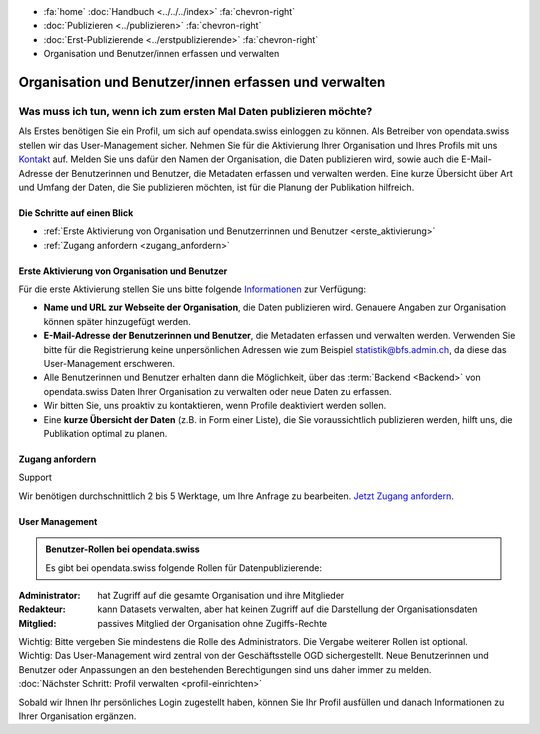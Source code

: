 .. container:: custom-breadcrumbs

   - :fa:`home` :doc:`Handbuch <../../../index>` :fa:`chevron-right`
   - :doc:`Publizieren <../publizieren>` :fa:`chevron-right`
   - :doc:`Erst-Publizierende <../erstpublizierende>` :fa:`chevron-right`
   - Organisation und Benutzer/innen erfassen und verwalten

******************************************************
Organisation und Benutzer/innen erfassen und verwalten
******************************************************

Was muss ich tun, wenn ich zum ersten Mal Daten publizieren möchte?
===================================================================

.. container:: Intro

    Als Erstes benötigen Sie ein Profil, um sich auf opendata.swiss einloggen zu können.
    Als Betreiber von opendata.swiss stellen wir das User-Management sicher.
    Nehmen Sie für die Aktivierung Ihrer Organisation
    und Ihres Profils mit uns `Kontakt <mailto:opendata@bfs.admin.ch>`__
    auf.
    Melden Sie uns dafür den Namen der Organisation, die Daten publizieren wird,
    sowie auch die E-Mail-Adresse der Benutzerinnen und Benutzer,
    die Metadaten erfassen und verwalten werden. Eine kurze Übersicht über Art und Umfang der
    Daten, die Sie publizieren möchten, ist für die Planung der Publikation hilfreich.

Die Schritte auf einen Blick
----------------------------

- :ref:`Erste Aktivierung von Organisation und Benutzerrinnen und Benutzer <erste_aktivierung>`
- :ref:`Zugang anfordern <zugang_anfordern>`

.. _erste_aktivierung:

Erste Aktivierung von Organisation und Benutzer
-----------------------------------------------

Für die erste Aktivierung stellen Sie uns bitte folgende
`Informationen <mailto:opendata@bfs.admin.ch>`__ zur Verfügung:

- **Name und URL zur Webseite der Organisation**, die Daten publizieren wird.
  Genauere Angaben zur Organisation können später hinzugefügt werden.
- **E-Mail-Adresse der Benutzerinnen und Benutzer**, die
  Metadaten erfassen und verwalten werden. Verwenden Sie bitte für
  die Registrierung keine unpersönlichen Adressen
  wie zum Beispiel statistik@bfs.admin.ch, da diese das User-Management erschweren.
- Alle Benutzerinnen und Benutzer erhalten dann die Möglichkeit,
  über das :term:`Backend <Backend>` von opendata.swiss Daten
  Ihrer Organisation zu verwalten oder neue Daten zu erfassen.
- Wir bitten Sie, uns proaktiv zu kontaktieren,
  wenn Profile deaktiviert werden sollen.
- Eine **kurze Übersicht der Daten** (z.B. in Form einer Liste),
  die Sie voraussichtlich publizieren werden, hilft uns, die Publikation optimal zu planen.

.. _zugang_anfordern:

Zugang anfordern
----------------

.. container:: support

   Support

Wir benötigen durchschnittlich 2 bis 5 Werktage,
um Ihre Anfrage zu bearbeiten. `Jetzt Zugang anfordern <mailto:opendata@bfs.admin.ch>`__.

User Management
----------------

.. admonition:: Benutzer-Rollen bei opendata.swiss

    Es gibt bei opendata.swiss folgende Rollen für Datenpublizierende:

:Administrator: hat Zugriff auf die gesamte Organisation und ihre Mitglieder
:Redakteur: kann Datasets verwalten, aber hat keinen Zugriff auf die
            Darstellung der Organisationsdaten
:Mitglied: passives Mitglied der Organisation ohne Zugiffs-Rechte

.. container:: important

    Wichtig: Bitte vergeben Sie mindestens die Rolle des Administrators.
    Die Vergabe weiterer Rollen ist optional.

.. container:: important

   Wichtig: Das User-Management wird zentral von der Geschäftsstelle OGD sichergestellt.
   Neue Benutzerinnen und Benutzer oder Anpassungen an den bestehenden
   Berechtigungen sind uns daher immer zu melden.

.. container:: teaser

   :doc:`Nächster Schritt: Profil verwalten <profil-einrichten>`

Sobald wir Ihnen Ihr persönliches Login zugestellt haben, können
Sie Ihr Profil ausfüllen und danach Informationen zu Ihrer Organisation ergänzen.
